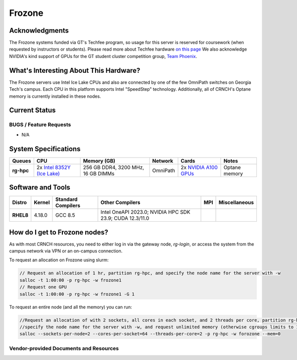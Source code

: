 ########
Frozone
########

Acknowledgments
===============
The Frozone systems funded via GT's Techfee program, so usage for this server is reserved for coursework (when requested by instructors or students). Please read more about Techfee hardware `on this page <https://crnch-rg.cc.gatech.edu/tech-fee-hosted-equipment/>`__ We also acknowledge NVIDIA's kind support of GPUs for the GT student cluster competition group, `Team Phoenix <https://gt-chipc.github.io/gt-student-cluster-competition/>`__.

What's Interesting About This Hardware?
=======================================
The Frozone servers use Intel Ice Lake CPUs and also are connected by one of the few OmniPath switches on Georgia Tech's campus. Each CPU in this platform supports Intel "SpeedStep" technology. Additionally, all of CRNCH's Optane memory is currently installed in these nodes.

Current Status
==============

BUGS / Feature Requests
-----------------------

- N/A

System Specifications
=====================

.. list-table:: 
    :widths: auto
    :header-rows: 1
    :stub-columns: 1

    * - Queues
      - CPU
      - Memory (GB)
      - Network
      - Cards
      - Notes
    * - rg-hpc
      - 2x `Intel 8352Y (Ice Lake) <https://www.intel.com/content/www/us/en/products/sku/212284/intel-xeon-platinum-8352y-processor-48m-cache-2-20-ghz/specifications.html>`__
      - 256 GB DDR4, 3200 MHz, 16 GB DIMMs
      - OmniPath
      - 2x `NVIDIA A100 GPUs <https://www.nvidia.com/en-us/data-center/h100/>`__
      - Optane memory      


Software and Tools
==================

.. list-table::
    :widths: auto
    :header-rows: 1
    :stub-columns: 1

    * - Distro
      - Kernel
      - Standard Compilers
      - Other Compilers
      - MPI
      - Miscellaneous
    * - RHEL8
      - 4.18.0
      - GCC 8.5
      - Intel OneAPI 2023.0; NVIDIA HPC SDK 23.9; CUDA 12.3/11.0
      - 
      - 

How do I get to Frozone nodes?
=======================

As with most CRNCH resources, you need to either log in via the gateway
node, `rg-login`, or access the system from the campus network via VPN or
an on-campus connection. 

To request an allocation on Frozone using slurm:

.. code::

    // Request an allocation of 1 hr, partition rg-hpc, and specify the node name for the server with -w
    salloc -t 1:00:00 -p rg-hpc -w frozone1
    // Request one GPU
    salloc -t 1:00:00 -p rg-hpc -w frozone1 -G 1

To request an entire node (and all the memory) you can run:


.. code::

    //Request an allocation of with 2 sockets, all cores in each socket, and 2 threads per core, partition rg-hpc, 
    //specify the node name for the server with -w, and request unlimited memory (otherwise cgroups limits to 1 GB per core)
    salloc --sockets-per-node=2 --cores-per-socket=64 --threads-per-core=2 -p rg-hpc -w forozone --mem=0 


Vendor-provided Documents and Resources
---------------------------------------
